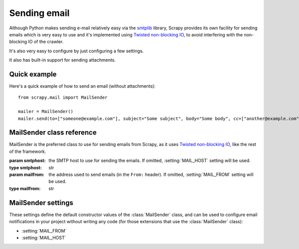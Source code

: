 .. _topics-email:

=============
Sending email
=============

.. module:: scrapy.mail
   :synopsis: Email sending facility

Although Python makes sending e-mail relatively easy via the `smtplib`_
library, Scrapy provides its own facility for sending emails which is very easy
to use and it's implemented using `Twisted non-blocking IO`_, to avoid
interfering with the non-blocking IO of the crawler.

It's also very easy to configure by just configuring a few settings.

.. _smtplib: http://docs.python.org/library/smtplib.html
.. _Twisted non-blocking IO: http://twistedmatrix.com/projects/core/documentation/howto/async.html

It also has built-in support for sending attachments.

Quick example
=============

Here's a quick example of how to send an email (without attachments)::

    from scrapy.mail import MailSender

    mailer = MailSender()
    mailer.send(to=["someone@example.com"], subject="Some subject", body="Some body", cc=["another@example.com"])

MailSender class reference
==========================

MailSender is the preferred class to use for sending emails from Scrapy, as it
uses `Twisted non-blocking IO`_, like the rest of the framework. 

.. class:: MailSender(smtphost, mailfrom)

    :param smtphost: the SMTP host to use for sending the emails. If omitted,
      :setting:`MAIL_HOST` setting will be used.
    :type smtphost: str

    :param mailfrom: the address used to send emails (in the ``From:`` header).
      If omitted, :setting:`MAIL_FROM` setting will be used.
    :type mailfrom: str

    .. method:: send(to, subject, body, cc=None, attachs=())

        Send email to the given recipients

        :param to: the email recipients
        :type to: list

        :param subject: the subject of the email
        :type subject: str

        :param cc: the emails to CC
        :type cc: list

        :param body: the email body
        :type body: str

        :param attachs: an iterable of tuples ``(attach_name, mimetype,
          file_object)`` where  ``attach_name`` is a string with the name will
          appear on the emails attachment, ``mimetype`` is the mimetype of the
          attachment and ``file_object`` is a readable file object with the
          contents of the attachment
        :type attachs: iterable


MailSender settings
===================

These settings define the default constructor values of the :class:`MailSender`
class, and can be used to configure email notifications in your project without
writing any code (for those extensions that use the :class:`MailSender` class):

* :setting:`MAIL_FROM`
* :setting:`MAIL_HOST`

